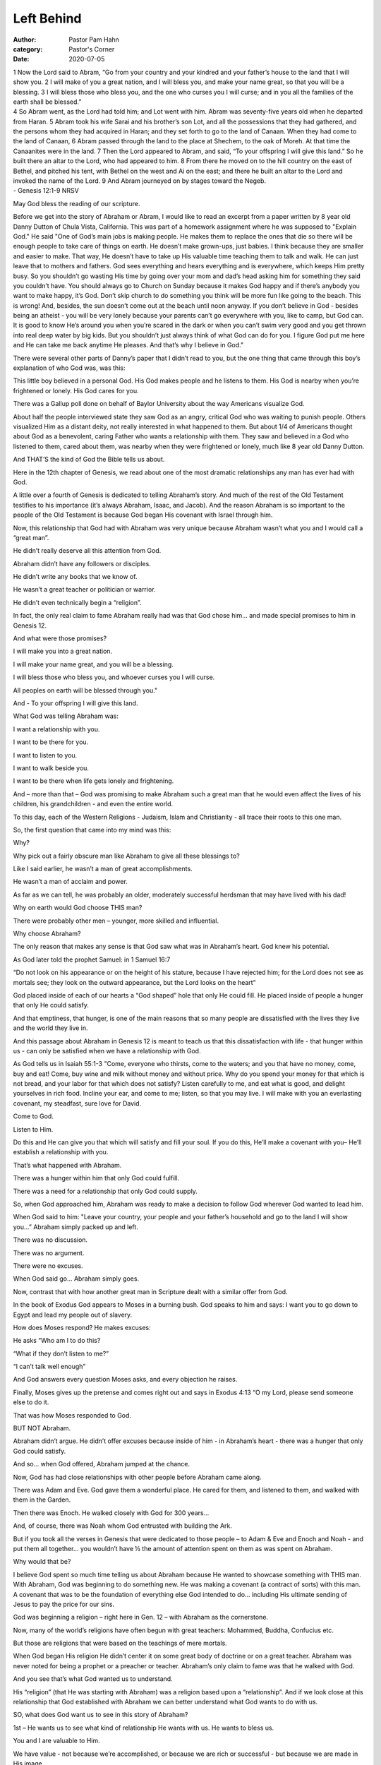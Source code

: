 Left Behind
===========

:author: Pastor Pam Hahn
:category: Pastor's Corner
:date: 2020-07-05

.. raw:: html

    <p>
        <iframe src="https://anchor.fm/litchfield-ucc/embed/episodes/Sunday-Sermon-Left-Behind-egar3r" height="102px" width="100%" frameborder="0" scrolling="no"></iframe>
    </p>


| 1 Now the Lord said to Abram, “Go from your country and your kindred and your father’s house to the land that I will show you. 2 I will make of you a great nation, and I will bless you, and make your name great, so that you will be a blessing. 3 I will bless those who bless you, and the one who curses you I will curse; and in you all the families of the earth shall be blessed.”
| 4 So Abram went, as the Lord had told him; and Lot went with him. Abram was seventy-five years old when he departed from Haran. 5 Abram took his wife Sarai and his brother’s son Lot, and all the possessions that they had gathered, and the persons whom they had acquired in Haran; and they set forth to go to the land of Canaan. When they had come to the land of Canaan, 6 Abram passed through the land to the place at Shechem, to the oak of Moreh. At that time the Canaanites were in the land. 7 Then the Lord appeared to Abram, and said, “To your offspring I will give this land.” So he built there an altar to the Lord, who had appeared to him. 8 From there he moved on to the hill country on the east of Bethel, and pitched his tent, with Bethel on the west and Ai on the east; and there he built an altar to the Lord and invoked the name of the Lord. 9 And Abram journeyed on by stages toward the Negeb.
| - Genesis 12:1-9 NRSV

May God bless the reading of our scripture.

Before we get into the story of Abraham or Abram, I would like to read an excerpt from a paper written by 8 year old Danny Dutton of Chula Vista, California. This was part of a homework assignment where he was supposed to "Explain God." He said
"One of God’s main jobs is making people. He makes them to replace the ones that die so there will be enough people to take care of things on earth. He doesn’t make grown-ups, just babies. I think because they are smaller and easier to make. That way, He doesn’t have to take up His valuable time teaching them to talk and walk. He can just leave that to mothers and fathers.
God sees everything and hears everything and is everywhere, which keeps Him pretty busy. So you shouldn’t go wasting His time by going over your mom and dad’s head asking him for something they said you couldn’t have.  You should always go to Church on Sunday because it makes God happy and if there’s anybody you want to make happy, it’s God. Don’t skip church to do something you think will be more fun like going to the beach. This is wrong! And, besides, the sun doesn’t come out at the beach until noon anyway.  If you don’t believe in God - besides being an atheist - you will be very lonely because your parents can’t go everywhere with you, like to camp, but God can.  It is good to know He’s around you when you’re scared in the dark or when you can’t swim very good and you get thrown into real deep water by big kids. But you shouldn’t just always think of what God can do for you. I figure God put me here and He can take me back anytime He pleases. And that’s why I believe in God." 

There were several other parts of Danny’s paper that I didn’t read to you, but the one thing that came through this boy’s explanation of who God was, was this:

This little boy believed in a personal God.  His God makes people and he listens to them.
His God is nearby when you’re frightened or lonely. His God cares for you.

There was a Gallup poll done on behalf of Baylor University about the way Americans visualize God.

About half the people interviewed state they saw God as an angry, critical God who was waiting to punish people. Others visualized Him as a distant deity, not really interested in what happened to them.  But about 1/4 of Americans thought about God as a benevolent, caring Father who wants a relationship with them. They saw and believed in a God who listened to them, cared about them, was nearby when they were frightened or lonely, much like 8 year old Danny Dutton.

And THAT’S the kind of God the Bible tells us about.

Here in the 12th chapter of Genesis, we read about one of the most dramatic relationships any man has ever had with God.

A little over a fourth of Genesis is dedicated to telling Abraham’s story. And much of the rest of the Old Testament testifies to his importance (it’s always Abraham, Isaac, and Jacob). And the reason Abraham is so important to the people of the Old Testament is because God began His covenant with Israel through him.

Now, this relationship that God had with Abraham was very unique because Abraham wasn’t what you and I would call a “great man”.

He didn’t really deserve all this attention from God.

Abraham didn’t have any followers or disciples.

He didn’t write any books that we know of.

He wasn’t a great teacher or politician or warrior.

He didn’t even technically begin a “religion”.

In fact, the only real claim to fame Abraham really had was that God chose him… and made special promises to him in Genesis 12.

And what were those promises?

I will make you into a great nation.

I will make your name great, and you will be a blessing.

I will bless those who bless you, and whoever curses you I will curse.

All peoples on earth will be blessed through you."

And - To your offspring I will give this land.

What God was telling Abraham was:

I want a relationship with you.

I want to be there for you.

I want to listen to you.

I want to walk beside you.

I want to be there when life gets lonely and frightening.

And – more than that – God was promising to make Abraham such a great man that he would even affect the lives of his children, his grandchildren - and even the entire world.

To this day, each of the Western Religions - Judaism, Islam and Christianity - all trace their roots to this one man.

So, the first question that came into my mind was this:

Why?

Why pick out a fairly obscure man like Abraham to give all these blessings to?

Like I said earlier, he wasn’t a man of great accomplishments.

He wasn’t a man of acclaim and power.

As far as we can tell, he was probably an older, moderately successful herdsman that may have lived with his dad!

Why on earth would God choose THIS man?

There were probably other men – younger, more skilled and influential.

Why choose Abraham?

The only reason that makes any sense is that God saw what was in Abraham’s heart. God knew his potential.

As God later told the prophet Samuel: in 1 Samuel 16:7

| “Do not look on his appearance or on the height of his stature, because I have rejected him; for the Lord does not see as mortals see; they look on the outward appearance, but the Lord looks on the heart”

God placed inside of each of our hearts a “God shaped” hole that only He could fill. He placed inside of people a hunger that only He could satisfy.

And that emptiness, that hunger, is one of the main reasons that so many people are dissatisfied with the lives they live and the world they live in.

And this passage about Abraham in Genesis 12 is meant to teach us that this dissatisfaction with life - that hunger within us - can only be satisfied when we have a relationship with God.

As God tells us in Isaiah 55:1-3 "Come, everyone who thirsts, come to the waters; and you that have no money, come, buy and eat!  Come, buy wine and milk without money and without price.  Why do you spend your money for that which is not bread, and your labor for that which does not satisfy? Listen carefully to me, and eat what is good, and delight yourselves in rich food.  Incline your ear, and come to me; listen, so that you may live.  I will make with you an everlasting covenant, my steadfast, sure love for David.

Come to God.

Listen to Him.

Do this and He can give you that which will satisfy and fill your soul. If you do this, He’ll make a covenant with you– He’ll establish a relationship with you.

That’s what happened with Abraham.

There was a hunger within him that only God could fulfill.

There was a need for a relationship that only God could supply.

So, when God approached him, Abraham was ready to make a decision to follow God wherever God wanted to lead him.

When God said to him: "Leave your country, your people and your father’s household and go to the land I will show you…” Abraham simply packed up and left.

There was no discussion.

There was no argument.

There were  no excuses.

When God said go… Abraham simply goes.

Now, contrast that with how another great man in Scripture dealt with a similar offer from God.

In the book of Exodus God appears to Moses in a burning bush. God speaks to him and says: I want you to go down to Egypt and lead my people out of slavery.

How does Moses respond? He makes excuses:

He asks “Who am I to do this?

“What if they don’t listen to me?”

“I can’t talk well enough”

And God answers every question Moses asks, and every objection he raises.

Finally, Moses gives up the pretense and comes right out and says in Exodus 4:13  “O my Lord, please send someone else to do it.

That was how Moses responded to God.

BUT NOT Abraham.

Abraham didn’t argue.  He didn’t offer excuses because inside of him - in Abraham’s heart - there was a hunger that only God could satisfy.

And so… when God offered, Abraham jumped at the chance.

Now, God has had close relationships with other people before Abraham came along.

There was Adam and Eve. God gave them a wonderful place. He cared for them, and listened to them, and walked with them in the Garden.

Then there was Enoch. He walked closely with God for 300 years…

And, of course, there was Noah whom God entrusted with building the Ark.

But if you took all the verses in Genesis that were dedicated to those people – to Adam & Eve and Enoch and Noah - and put them all together… you wouldn’t have ½ the amount of attention spent on them as was spent on Abraham.

Why would that be?

I believe God spent so much time telling us about Abraham because He wanted to showcase something with THIS man. With Abraham, God was beginning to do something new. He was making a covenant (a contract of sorts) with this man. A covenant that was to be the foundation of everything else God intended to do… including His ultimate sending of Jesus to pay the price for our sins.

God was beginning a religion – right here in Gen. 12 – with Abraham as the cornerstone.

Now, many of the world’s religions have often  begun with great teachers: Mohammed, Buddha, Confucius etc.

But those are religions that were based on the teachings of mere mortals.

When God began His religion He didn’t center it on some great body of doctrine or on a great teacher. Abraham was never noted for being a prophet or a preacher or teacher. Abraham’s only claim to fame was that he walked with God.

And you see that’s what God wanted us to understand.

His “religion” (that He was starting with Abraham) was a religion based upon a “relationship”. And if we look close at this relationship that God established with Abraham we can better understand what God wants to do with us.

SO, what does God want us to see in this story of Abraham?

1st – He wants us to see what kind of relationship He wants with us. He wants to bless us.

You and I are valuable to Him.

We have value - not because we’re accomplished, or because we are rich or successful - but because we are made in His image.

How many people have a refrigerator in their house? And how many of those refrigerators are covered with pictures of their kids, or grandkids or other people that they love.

Those pictures are there because those people are valuable to you and you love them.

Now, imagine – if you will – a gigantic refrigerator sitting up there in heaven. And if you’re a Christian – your picture is on that refrigerator someplace. Your picture is there BECAUSE you are valuable to God.

He loves you. You are made in His image.

And because He loves you, He wants to bless you.

In fact, God is so serious about blessing you that He gets a little upset when others don’t bless you.

God tells Abraham “I will bless those who bless you, and the one who curses you I will curse” Genesis 12:3

Pastor Jeff Strite talks about a time when he was in Bible College, and somebody tried to tell him that this promise was only for Abraham. He said “He tried to convince me that only Abraham had been promised that those who blessed him would be blessed and those who would curse him would be cursed.  Jeff said “that offended me because I was certain that this promise was for me, just as it had been for him. So I set out to prove that I was right”. And he says “he did”

He said in Matthew 10:42 Jesus said: “… if anyone gives even a cup of cold water to one of these little ones because he is my disciple, I tell you the truth, he will certainly not lose his reward."

In other words: God promises to bless those who bless you.

Then in 2 Thessalonians 1:6 Paul tells the Christians in Thessalonica: “God is just: He will pay back trouble to those who trouble you.”

What’s he saying? God will curse those who curse you.  Pastor Jeff says “these verses proved that the promise was not just for Abraham but for all believers”.

Now I find great comfort in that. I am pleased that God is that focused on my needs. He cares so much for you and I that He will reward people who watch out for us… and He will deal firmly with people that hurt us.

God wants us blessed.

In fact, Romans 8:32 goes so far as to say “He that spared not his own Son, but delivered him up for us all, how shall he not with him also freely give us all things?”

But it doesn’t stop there.

Just as God told Abraham that all the peoples of the earth would be blessed thru him - so also, God intends everyone you meet to be blessed thru you.

God wants to bless your children, your grandchildren, your friends, your siblings, your co-workers, your neighbors…

They all should be affected by the relationship you have with God to the point where everything you DO should make them think about God.

Jesus said: “Let your light so shine before men that they may see your good works… and do what?”

“Glorify your Father in Heaven”!

And if - by your love, joy, peace, patience, goodness, etc (by the fruit that God’s Spirit develops in your life) - if by this fruit, these folks begin looking to God it will ultimately lead to their wanting God for their Father as well.

GOD WANTS TO BLESS YOU. And He wants to bless others thru you.

The 2nd thing God wanted us to see in this relationship with Abraham was this: He wants a response from us.

It’s not enough for us to merely “have eternity in our hearts” and WANT God in our lives.

It’s not enough for us to see the blessings God offers and WANT those blessings for our lives.

Before Abraham could lay hold of those blessings, he had to make a decision. God told him: The LORD had said to Abram, "Leave your country, your people and your father’s household and go to the land I will show you. Genesis 12:1

THEN He told him about the blessings.

Make a choice Abram!

I can give you your heart’s desire - but you’ve got to make a choice.

You’ve got to make up your mind to leave who you’ve been.

You’ve got to leave where you’ve been.

You’ve got to leave how you’ve lived.

You’ve got to make up your mind to go where I want you to go.

To live where I want you to live

To live how I want you to live.

But you’ve got to leave something behind.

It’s said that at the golden gate bridge toll booth that occasionally people get to the toll booth and they don’t have any money to pay their toll.

They can’t turn around and they can’t go ahead.

There are cars lined up behind them and they’ve got to make a choice.

The toll booth operators there have a policy:

If you don’t have any money, you can still cross the bridge - as long as you leave something behind that has a value which exceeds the price of the toll.

Drivers have left such items as a can of motor oil, a frying pan, a set of silverware, a new book,
cassettes and CDs, Wedding bands. One elderly gentleman left his dentures and returned the next day to redeem them. The owner of a diamond watch valued at $7000 left it for the toll but never returned to claim it.

In order to get to the other side, they had to leave something behind.

And God tells us the same thing is true of salvation.

In order to get to the other side, we’ve got to leave EVERYTHING of all our old life behind.

Are you willing to leave something behind?  Are you willing to leave that old way of living to get to the other side? Are you willing to listen to what God is telling you to do? Are you willing to answer God when he tries to lead you?   Think of how blessed and how wonderful your life is already or will be if you follow the path that God has chosen for you. 
 
As Jesus said: “What good is it for a man to gain the whole world, yet forfeit his soul?

Amen

‒ Pastor Pam
